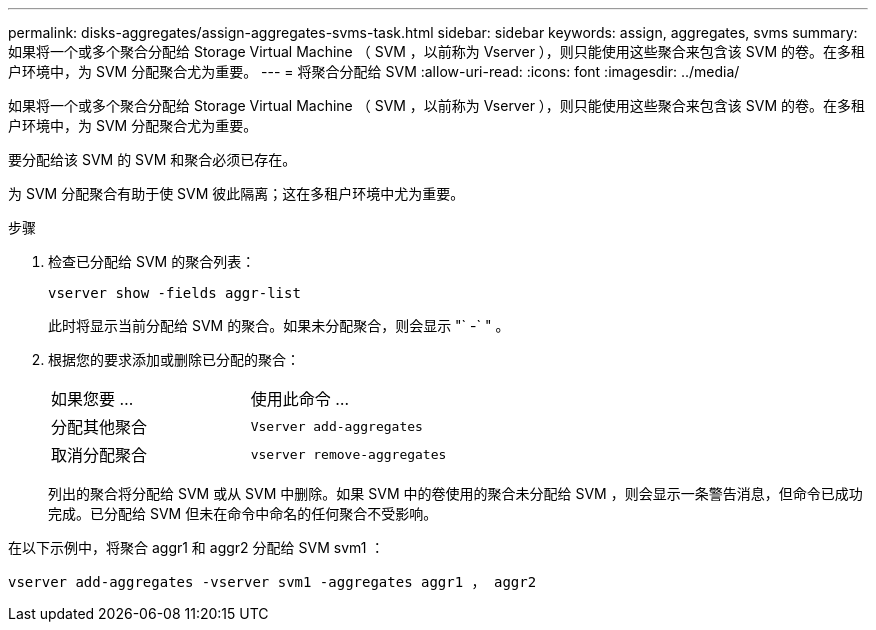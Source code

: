 ---
permalink: disks-aggregates/assign-aggregates-svms-task.html 
sidebar: sidebar 
keywords: assign, aggregates, svms 
summary: 如果将一个或多个聚合分配给 Storage Virtual Machine （ SVM ，以前称为 Vserver ），则只能使用这些聚合来包含该 SVM 的卷。在多租户环境中，为 SVM 分配聚合尤为重要。 
---
= 将聚合分配给 SVM
:allow-uri-read: 
:icons: font
:imagesdir: ../media/


[role="lead"]
如果将一个或多个聚合分配给 Storage Virtual Machine （ SVM ，以前称为 Vserver ），则只能使用这些聚合来包含该 SVM 的卷。在多租户环境中，为 SVM 分配聚合尤为重要。

要分配给该 SVM 的 SVM 和聚合必须已存在。

为 SVM 分配聚合有助于使 SVM 彼此隔离；这在多租户环境中尤为重要。

.步骤
. 检查已分配给 SVM 的聚合列表：
+
`vserver show -fields aggr-list`

+
此时将显示当前分配给 SVM 的聚合。如果未分配聚合，则会显示 "` -` " 。

. 根据您的要求添加或删除已分配的聚合：
+
|===


| 如果您要 ... | 使用此命令 ... 


 a| 
分配其他聚合
 a| 
`Vserver add-aggregates`



 a| 
取消分配聚合
 a| 
`vserver remove-aggregates`

|===
+
列出的聚合将分配给 SVM 或从 SVM 中删除。如果 SVM 中的卷使用的聚合未分配给 SVM ，则会显示一条警告消息，但命令已成功完成。已分配给 SVM 但未在命令中命名的任何聚合不受影响。



在以下示例中，将聚合 aggr1 和 aggr2 分配给 SVM svm1 ：

`vserver add-aggregates -vserver svm1 -aggregates aggr1 ， aggr2`
